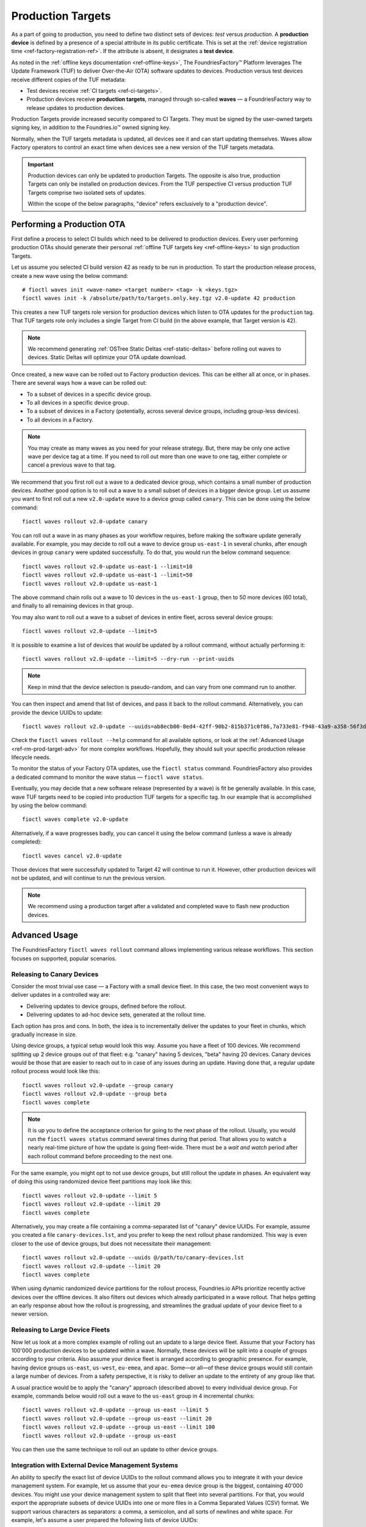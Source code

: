 .. _ref-production-targets:

Production Targets
==================

As a part of going to production, you need to define two distinct sets of devices: *test* versus *production*.
A **production device** is defined by a presence of a special attribute in its public certificate.
This is set at the :ref:`device registration time <ref-factory-registration-ref>`.
If the attribute is absent, it designates a **test device**.

As noted in the :ref:`offline keys documentation <ref-offline-keys>`,
The FoundriesFactory™ Platform leverages The Update Framework (TUF) to deliver Over-the-Air (OTA) software updates to devices.
Production versus test devices receive different copies of the TUF metadata:

- Test devices receive :ref:`CI targets <ref-ci-targets>`.
- Production devices receive **production targets**,
  managed through so-called **waves** — a FoundriesFactory way to release updates to production devices.

Production Targets provide increased security compared to CI Targets.
They must be signed by the user-owned targets signing key, in addition to the Foundries.io™ owned signing key.

Normally, when the TUF targets metadata is updated, all devices see it and can start updating themselves.
Waves allow Factory operators to control an exact time when devices see a new version of the TUF targets metadata.

.. important::

    Production devices can only be updated to production Targets.
    The opposite is also true, production Targets can only be installed on production devices.
    From the TUF perspective CI versus production TUF Targets comprise two isolated sets of updates.

    Within the scope of the below paragraphs, "device" refers exclusively to a "production device".

.. _ref-rm-wave:

Performing a Production OTA
---------------------------

First define a process to select CI builds which need to be delivered to production devices.
Every user performing production OTAs should generate their personal :ref:`offline TUF targets key <ref-offline-keys>` to sign production Targets.

Let us assume you selected CI build version 42 as ready to be run in production.
To start the production release process, create a new wave using the below command::

  # fioctl waves init <wave-name> <target number> <tag> -k <keys.tgz>
  fioctl waves init -k /absolute/path/to/targets.only.key.tgz v2.0-update 42 production

This creates a new TUF targets role version for production devices which listen to OTA updates for the ``production`` tag.
That TUF targets role only includes a single Target from CI build (in the above example, that Target version is 42).

.. note::

   We recommend generating :ref:`OSTree Static Deltas <ref-static-deltas>` before rolling out waves to devices.
   Static Deltas will optimize your OTA update download.

Once created, a new wave can be rolled out to Factory production devices.
This can be either all at once, or in phases.
There are several ways how a wave can be rolled out:

- To a subset of devices in a specific device group.
- To all devices in a specific device group.
- To a subset of devices in a Factory (potentially, across several device groups, including group-less devices).
- To all devices in a Factory.

.. note::

    You may create as many waves as you need for your release strategy.
    But, there may be only one active wave per device tag at a time.
    If you need to roll out more than one wave to one tag, either complete or cancel a previous wave to that tag.

We recommend that you first roll out a wave to a dedicated device group, which contains a small number of production devices.
Another good option is to roll out a wave to a small subset of devices in a bigger device group.
Let us assume you want to first roll out a new ``v2.0-update`` wave to a device group called ``canary``.
This can be done using the below command::

  fioctl waves rollout v2.0-update canary

You can roll out a wave in as many phases as your workflow requires,
before making the software update generally available.
For example, you may decide to roll out a wave to device group ``us-east-1`` in several chunks,
after enough devices in group ``canary`` were updated successfully.
To do that, you would run the below command sequence::

  fioctl waves rollout v2.0-update us-east-1 --limit=10
  fioctl waves rollout v2.0-update us-east-1 --limit=50
  fioctl waves rollout v2.0-update us-east-1

The above command chain rolls out a wave to 10 devices in the ``us-east-1`` group,
then to 50 more devices (60 total), and finally to all remaining devices in that group.

You may also want to roll out a wave to a subset of devices in entire fleet, across several device groups::

  fioctl waves rollout v2.0-update --limit=5

It is possible to examine a list of devices that *would* be updated by a rollout command, without actually performing it::

  fioctl waves rollout v2.0-update --limit=5 --dry-run --print-uuids

.. note::

    Keep in mind that the device selection is pseudo-random, and can vary from one command run to another.

You can then inspect and amend that list of devices, and pass it back to the rollout command.
Alternatively, you can provide the device UUIDs to update::

  fioctl waves rollout v2.0-update --uuids=ab8ecb00-8ed4-42ff-90b2-815b371c0f86,7a733e81-f948-43a9-a358-56f3deb5f184

Check the ``fioctl waves rollout --help`` command for all available options,
or look at the :ref:`Advanced Usage <ref-rm-prod-target-adv>` for more complex workflows.
Hopefully, they should suit your specific production release lifecycle needs.

To monitor the status of your Factory OTA updates, use the ``fioctl status`` command.
FoundriesFactory also provides a dedicated command to monitor the wave status — ``fioctl wave status``.

Eventually, you may decide that a new software release (represented by a wave) is fit be generally available.
In this case, wave TUF targets need to be copied into production TUF targets for a specific tag.
In our example that is accomplished by using the below command::

  fioctl waves complete v2.0-update

Alternatively, if a wave progresses badly, you can cancel it using the below command (unless a wave is already completed)::

  fioctl waves cancel v2.0-update

Those devices that were successfully updated to Target 42 will continue to run it.
However, other production devices will not be updated, and will continue to run the previous version.

.. note::

  We recommend using a production target after a validated and completed wave to flash new production devices.

.. _ref-rm-prod-target-adv:

Advanced Usage
--------------

The FoundriesFactory ``fioctl waves rollout`` command allows implementing various release workflows.
This section focuses on supported, popular scenarios.

Releasing to Canary Devices
+++++++++++++++++++++++++++

Consider the most trivial use case — a Factory with a small device fleet.
In this case, the two most convenient ways to deliver updates in a controlled way are:

- Delivering updates to device groups, defined before the rollout.
- Delivering updates to ad-hoc device sets, generated at the rollout time.

Each option has pros and cons.
In both, the idea is to incrementally deliver the updates to your fleet in chunks, which gradually increase in size.

Using device groups, a typical setup would look this way.
Assume you have a fleet of 100 devices.
We recommend splitting up 2 device groups out of that fleet: e.g. "canary" having 5 devices, "beta" having 20 devices.
Canary devices would be those that are easier to reach out to in case of any issues during an update.
Having done that, a regular update rollout process would look like this::

    fioctl waves rollout v2.0-update --group canary
    fioctl waves rollout v2.0-update --group beta
    fioctl waves complete

.. note::

    It is up you to define the acceptance criterion for going to the next phase of the rollout.
    Usually, you would run the ``fioctl waves status`` command several times during that period.
    That allows you to watch a nearly real-time picture of how the update is going fleet-wide.
    There must be a *wait and watch* period after each rollout command before proceeding to the next one.

For the same example, you might opt to not use device groups, but still rollout the update in phases.
An equivalent way of doing this using randomized device fleet partitions may look like this::

    fioctl waves rollout v2.0-update --limit 5
    fioctl waves rollout v2.0-update --limit 20
    fioctl waves complete

Alternatively, you may create a file containing a comma-separated list of "canary" device UUIDs.
For example, assume you created a file ``canary-devices.lst``,
and you prefer to keep the next rollout phase randomized.
This way is even closer to the use of device groups, but does not necessitate their management::

    fioctl waves rollout v2.0-update --uuids @/path/to/canary-devices.lst
    fioctl waves rollout v2.0-update --limit 20
    fioctl waves complete

When using dynamic randomized device partitions for the rollout process,
Foundries.io APIs prioritize recently active devices over the offline devices.
It also filters out devices which already participated in a wave rollout.
That helps getting an early response about how the rollout is progressing,
and streamlines the gradual update of your device fleet to a newer version.

Releasing to Large Device Fleets
++++++++++++++++++++++++++++++++

Now let us look at a more complex example of rolling out an update to a large device fleet.
Assume that your Factory has 100'000 production devices to be updated within a wave.
Normally, these devices will be split into a couple of groups according to your criteria.
Also assume your device fleet is arranged according to geographic presence.
For example, having device groups ``us-east``, ``us-west``, ``eu-emea``, and ``apac``.
Some—or all—of these device groups would still contain a large number of devices.
From a safety perspective, it is risky to deliver an update to the entirety of any group like that.

A usual practice would be to apply the "canary" approach (described above) to every individual device group.
For example, commands below would roll out a wave to the ``us-east`` group in 4 incremental chunks::

    fioctl waves rollout v2.0-update --group us-east --limit 5
    fioctl waves rollout v2.0-update --group us-east --limit 20
    fioctl waves rollout v2.0-update --group us-east --limit 100
    fioctl waves rollout v2.0-update --group us-east

You can then use the same technique to roll out an update to other device groups.

Integration with External Device Management Systems
+++++++++++++++++++++++++++++++++++++++++++++++++++

An ability to specify the exact list of device UUIDs to the rollout command allows you to integrate it with your device management system.
For example, let us assume that your ``eu-emea`` device group is the biggest, containing 40'000 devices.
You might use your device management system to split that fleet into several partitions.
For that, you would export the appropriate subsets of device UUIDs into one or more files in a Comma Separated Values (CSV) format.
We support various characters as separators: a comma, a semicolon, and all sorts of newlines and white space.
For example, let's assume a user prepared the following lists of device UUIDs::

- 4 equal partitions ``phase1.lst, phase2.lst, phase3.lst, phase4.lst``, containing 10'000 devices each.
- a partition ``canary.lst``, containing 20 carefully pre-selected "canary" devices, that may intersect with the above partitions.

That would allow you to roll out an update to the device group "eu-emea" in an even more controlled way::

    fioctl waves rollout v2.0-update --group eu-emea --uuids @/path/to/canary.lst
    fioctl waves rollout v2.0-update --group eu-emea --limit 100 --uuids @/path/to/phase1.lst
    fioctl waves rollout v2.0-update --group eu-emea --limit 100 --uuids @/path/to/phase2.lst
    fioctl waves rollout v2.0-update --group eu-emea --limit 100 --uuids @/path/to/phase3.lst
    fioctl waves rollout v2.0-update --group eu-emea --limit 100 --uuids @/path/to/phase4.lst
    fioctl waves rollout v2.0-update --group eu-emea

The above commands roll out to "canary" devices, then to 100 random devices in each "phase",
and finally, to the remainder of the device group.

Going Beyond Limits
+++++++++++++++++++

.. note::

    At Foundries.io, we care a lot about the speed of our APIs and scaling to large device fleets.
    That strategy binds us to define certain limits for specific device management operations.
    One such limit is that you cannot pass more than 10'000 device UUIDs to a single rollout command.
    That constraint also implies that the ``--limit`` argument does not accept a value bigger than 10'000.
    It is still possible to pass more than 10'000 device UUIDs using several rollout commands.
    Also, you can roll out to the entire device group.

    When rolling out to a subset of devices using ``--limit`` argument,
    the "randomized" sample will exclude devices that were already updated to a wave version.
    It also tries to exclude devices that were staged for update
    (included in the device UUID list) in previous rollout commands, but not yet updated to a wave version.

    Precision of the latter criteria drops if previous rollout commands to the same group provided more than 10'000 device UUIDs in total.
    In particular, the same (not yet updated) device can be selected for the rollout several times.
    That precision loss allows us to keep the decision making speed reasonable,
    regardless of the number of devices in your Factory, theoretically scaling to infinity.
    You can restore a lossless precision by specifying both ``--uuids`` and ``--limit`` arguments, as described in an example above.

The techniques described above can be applied without using the ``--group`` argument.
In this case, the rollout command will be applied to a subset of the entire device fleet.
For example, the below commands roll out a wave to 5'000 devices in a ``pre-selected.lst`` file across the entire fleet in 4 incremental chunks::

    fioctl waves rollout v2.0-update --limit 100 --uuids @/path/to/pre-selected.lst
    fioctl waves rollout v2.0-update --limit 400 --uuids @/path/to/pre-selected.lst
    fioctl waves rollout v2.0-update --limit 1000 --uuids @/path/to/pre-selected.lst
    fioctl waves rollout v2.0-update --limit 3500 --uuids @/path/to/pre-selected.lst

You can also dump a pre-selected device list into a file; then inspect, amend, and push it back to the rollout command::

    fioctl waves rollout v2.0-update --limit 1000 --print-uuids >/path/to/pre-selected.lst
    # Open and edit /path/to/pre-selected.lst using your editor of choice.
    fioctl waves rollout v2.0-update --uuids @/path/to/pre-selected.lst

One way or another, Fioctl® allows you to implement various processes to roll out updates to your Factory's device fleet.
